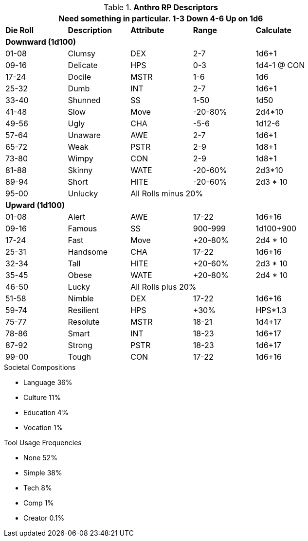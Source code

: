 // Alien RP Descriptors
.*Anthro RP Descriptors*
[width="75%",cols="5*^",frame="all", stripes="even"]
|===
5+<|Need something in particular. 1-3 Down 4-6 Up on 1d6
 
s|Die Roll
s|Description
s|Attribute
s|Range
s|Calculate

5+<s|Downward (1d100)
|01-08|Clumsy|DEX|2-7|1d6+1
|09-16|Delicate|HPS|0-3|1d4-1 @ CON
|17-24|Docile|MSTR|1-6|1d6
|25-32|Dumb|INT|2-7|1d6+1
|33-40|Shunned|SS|1-50|1d50
|41-48|Slow|Move|-20-80%|2d4*10
|49-56|Ugly|CHA|-5-6|1d12-6
|57-64|Unaware|AWE|2-7|1d6+1
|65-72|Weak|PSTR|2-9|1d8+1
|73-80|Wimpy|CON|2-9|1d8+1
|81-88|Skinny|WATE|-20-60%|2d3*10
|89-94|Short|HITE|-20-60%|2d3 * 10
|95-00|Unlucky 3+|All Rolls minus 20% 

5+<s|Upward (1d100)
|01-08|Alert|AWE|17-22|1d6+16
|09-16|Famous|SS|900-999|1d100+900
|17-24|Fast|Move|+20-80%|2d4 * 10
|25-31|Handsome|CHA|17-22|1d6+16
|32-34|Tall|HITE|+20-60%|2d3 * 10 
|35-45|Obese|WATE|+20-80%|2d4 * 10 
|46-50|Lucky 3+|All Rolls plus 20%
|51-58|Nimble|DEX|17-22|1d6+16
|59-74|Resilient|HPS|+30%|HPS*1.3
|75-77|Resolute|MSTR|18-21|1d4+17
|78-86|Smart|INT|18-23|1d6+17
|87-92|Strong|PSTR|18-23|1d6+17
|99-00|Tough|CON|17-22|1d6+16

s|Description
s|Attribute
s|Range
s|Die Roll
|===

.Societal Compositions
* Language 36%
* Culture 11%
* Education 4%
* Vocation 1%

.Tool Usage Frequencies
* None 52%
* Simple 38%
* Tech 8%
* Comp 1% 
* Creator 0.1%


